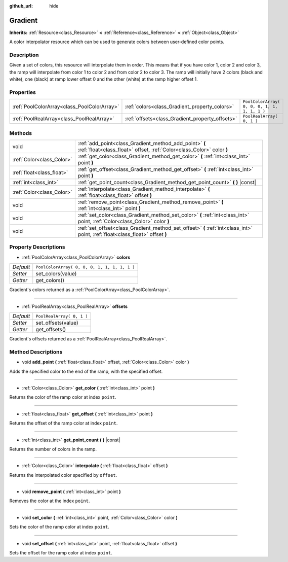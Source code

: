 :github_url: hide

.. Generated automatically by RebelEngine/tools/scripts/rst_from_xml.py
.. DO NOT EDIT THIS FILE, but the Gradient.xml source instead.
.. The source is found in docs or modules/<name>/docs.

.. _class_Gradient:

Gradient
========

**Inherits:** :ref:`Resource<class_Resource>` **<** :ref:`Reference<class_Reference>` **<** :ref:`Object<class_Object>`

A color interpolator resource which can be used to generate colors between user-defined color points.

Description
-----------

Given a set of colors, this resource will interpolate them in order. This means that if you have color 1, color 2 and color 3, the ramp will interpolate from color 1 to color 2 and from color 2 to color 3. The ramp will initially have 2 colors (black and white), one (black) at ramp lower offset 0 and the other (white) at the ramp higher offset 1.

Properties
----------

+---------------------------------------------+-------------------------------------------------+----------------------------------------------+
| :ref:`PoolColorArray<class_PoolColorArray>` | :ref:`colors<class_Gradient_property_colors>`   | ``PoolColorArray( 0, 0, 0, 1, 1, 1, 1, 1 )`` |
+---------------------------------------------+-------------------------------------------------+----------------------------------------------+
| :ref:`PoolRealArray<class_PoolRealArray>`   | :ref:`offsets<class_Gradient_property_offsets>` | ``PoolRealArray( 0, 1 )``                    |
+---------------------------------------------+-------------------------------------------------+----------------------------------------------+

Methods
-------

+---------------------------+---------------------------------------------------------------------------------------------------------------------------------+
| void                      | :ref:`add_point<class_Gradient_method_add_point>` **(** :ref:`float<class_float>` offset, :ref:`Color<class_Color>` color **)** |
+---------------------------+---------------------------------------------------------------------------------------------------------------------------------+
| :ref:`Color<class_Color>` | :ref:`get_color<class_Gradient_method_get_color>` **(** :ref:`int<class_int>` point **)**                                       |
+---------------------------+---------------------------------------------------------------------------------------------------------------------------------+
| :ref:`float<class_float>` | :ref:`get_offset<class_Gradient_method_get_offset>` **(** :ref:`int<class_int>` point **)**                                     |
+---------------------------+---------------------------------------------------------------------------------------------------------------------------------+
| :ref:`int<class_int>`     | :ref:`get_point_count<class_Gradient_method_get_point_count>` **(** **)** |const|                                               |
+---------------------------+---------------------------------------------------------------------------------------------------------------------------------+
| :ref:`Color<class_Color>` | :ref:`interpolate<class_Gradient_method_interpolate>` **(** :ref:`float<class_float>` offset **)**                              |
+---------------------------+---------------------------------------------------------------------------------------------------------------------------------+
| void                      | :ref:`remove_point<class_Gradient_method_remove_point>` **(** :ref:`int<class_int>` point **)**                                 |
+---------------------------+---------------------------------------------------------------------------------------------------------------------------------+
| void                      | :ref:`set_color<class_Gradient_method_set_color>` **(** :ref:`int<class_int>` point, :ref:`Color<class_Color>` color **)**      |
+---------------------------+---------------------------------------------------------------------------------------------------------------------------------+
| void                      | :ref:`set_offset<class_Gradient_method_set_offset>` **(** :ref:`int<class_int>` point, :ref:`float<class_float>` offset **)**   |
+---------------------------+---------------------------------------------------------------------------------------------------------------------------------+

Property Descriptions
---------------------

.. _class_Gradient_property_colors:

- :ref:`PoolColorArray<class_PoolColorArray>` **colors**

+-----------+----------------------------------------------+
| *Default* | ``PoolColorArray( 0, 0, 0, 1, 1, 1, 1, 1 )`` |
+-----------+----------------------------------------------+
| *Setter*  | set_colors(value)                            |
+-----------+----------------------------------------------+
| *Getter*  | get_colors()                                 |
+-----------+----------------------------------------------+

Gradient's colors returned as a :ref:`PoolColorArray<class_PoolColorArray>`.

----

.. _class_Gradient_property_offsets:

- :ref:`PoolRealArray<class_PoolRealArray>` **offsets**

+-----------+---------------------------+
| *Default* | ``PoolRealArray( 0, 1 )`` |
+-----------+---------------------------+
| *Setter*  | set_offsets(value)        |
+-----------+---------------------------+
| *Getter*  | get_offsets()             |
+-----------+---------------------------+

Gradient's offsets returned as a :ref:`PoolRealArray<class_PoolRealArray>`.

Method Descriptions
-------------------

.. _class_Gradient_method_add_point:

- void **add_point** **(** :ref:`float<class_float>` offset, :ref:`Color<class_Color>` color **)**

Adds the specified color to the end of the ramp, with the specified offset.

----

.. _class_Gradient_method_get_color:

- :ref:`Color<class_Color>` **get_color** **(** :ref:`int<class_int>` point **)**

Returns the color of the ramp color at index ``point``.

----

.. _class_Gradient_method_get_offset:

- :ref:`float<class_float>` **get_offset** **(** :ref:`int<class_int>` point **)**

Returns the offset of the ramp color at index ``point``.

----

.. _class_Gradient_method_get_point_count:

- :ref:`int<class_int>` **get_point_count** **(** **)** |const|

Returns the number of colors in the ramp.

----

.. _class_Gradient_method_interpolate:

- :ref:`Color<class_Color>` **interpolate** **(** :ref:`float<class_float>` offset **)**

Returns the interpolated color specified by ``offset``.

----

.. _class_Gradient_method_remove_point:

- void **remove_point** **(** :ref:`int<class_int>` point **)**

Removes the color at the index ``point``.

----

.. _class_Gradient_method_set_color:

- void **set_color** **(** :ref:`int<class_int>` point, :ref:`Color<class_Color>` color **)**

Sets the color of the ramp color at index ``point``.

----

.. _class_Gradient_method_set_offset:

- void **set_offset** **(** :ref:`int<class_int>` point, :ref:`float<class_float>` offset **)**

Sets the offset for the ramp color at index ``point``.

.. |virtual| replace:: :abbr:`virtual (This method should typically be overridden by the user to have any effect.)`
.. |const| replace:: :abbr:`const (This method has no side effects. It doesn't modify any of the instance's member variables.)`
.. |vararg| replace:: :abbr:`vararg (This method accepts any number of arguments after the ones described here.)`
